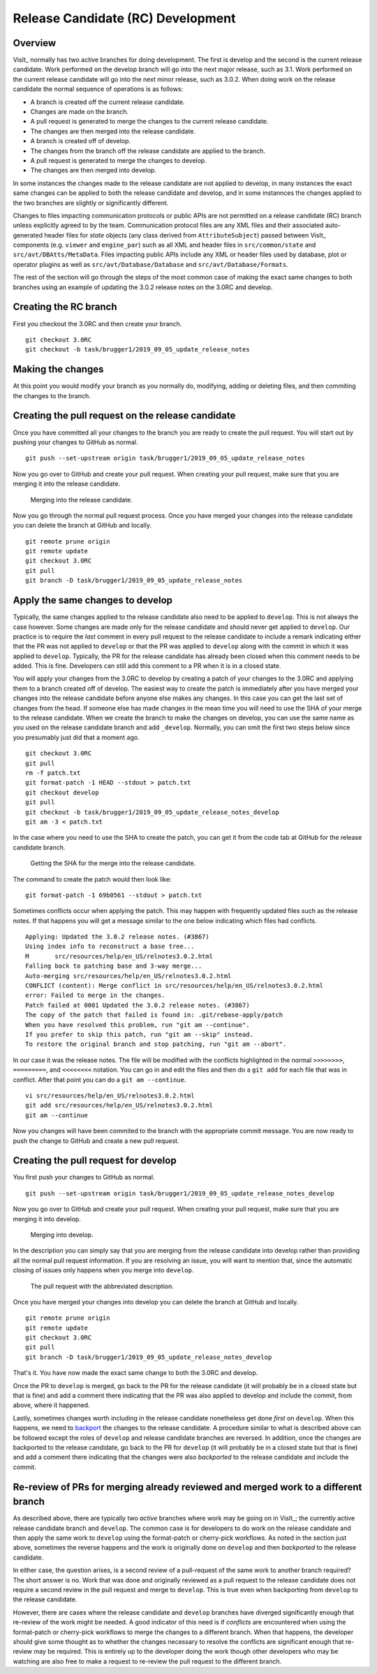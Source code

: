 Release Candidate (RC) Development
==================================

Overview
--------

VisIt_ normally has two active branches for doing development. The
first is develop and the second is the current release candidate. Work
performed on the develop branch will go into the next major release,
such as 3.1. Work performed on the current release candidate will go into
the next minor release, such as 3.0.2. When doing work on the release
candidate the normal sequence of operations is as follows:

* A branch is created off the current release candidate.
* Changes are made on the branch.
* A pull request is generated to merge the changes to the current release candidate.
* The changes are then merged into the release candidate.
* A branch is created off of develop.
* The changes from the branch off the release candidate are applied to the branch.
* A pull request is generated to merge the changes to develop.
* The changes are then merged into develop.

In some instances the changes made to the release candidate are not applied
to develop, in many instances the exact same changes can be applied to both
the release candidate and develop, and in some instannces the changes
applied to the two branches are slightly or significantly different.

.. _communication_protocols_and_public_apis:

Changes to files impacting communication protocols or public APIs are not permitted
on a release candidate (RC) branch unless explicitly agreed to by the team. Communication
protocol files are any XML files and their associated auto-generated header files for
*state* objects (any class derived from ``AttributeSubject``) passed between VisIt_
components (e.g. ``viewer`` and ``engine_par``) such as all XML and header files in
``src/common/state`` and ``src/avt/DBAtts/MetaData``. Files impacting public APIs include
any XML or header files used by database, plot or operator plugins as well as
``src/avt/Database/Database`` and ``src/avt/Database/Formats``.

The rest of the section will go through the steps of the most common case
of making the exact same changes to both branches using an example of
updating the 3.0.2 release notes on the 3.0RC and develop.

Creating the RC branch
----------------------

First you checkout the 3.0RC and then create your branch. ::

    git checkout 3.0RC
    git checkout -b task/brugger1/2019_09_05_update_release_notes

Making the changes
------------------

At this point you would modify your branch as you normally do, modifying,
adding or deleting files, and then commiting the changes to the branch.

Creating the pull request on the release candidate
--------------------------------------------------

Once you have committed all your changes to the branch you are ready to
create the pull request. You will start out by pushing your changes to
GitHub as normal. ::

    git push --set-upstream origin task/brugger1/2019_09_05_update_release_notes

Now you go over to GitHub and create your pull request. When creating your
pull request, make sure that you are merging it into the release candidate.

.. figure:: images/RCDevelop-GitHubStep1.png

   Merging into the release candidate.

Now you go through the normal pull request process. Once you have merged
your changes into the release candidate you can delete the branch at GitHub
and locally. ::

    git remote prune origin
    git remote update
    git checkout 3.0RC
    git pull
    git branch -D task/brugger1/2019_09_05_update_release_notes

Apply the same changes to develop
---------------------------------

Typically, the same changes applied to the release candidate also need to be applied to ``develop``.
This is not always the case however.
Some changes are made only for the release candidate and should never get applied to ``develop``.
Our practice is to require the *last* comment in every pull request to the release candidate to include a remark indicating either that the PR was not applied to ``develop`` or that the PR was applied to ``develop`` along with the commit in which it was applied to ``develop``.
Typically, the PR for the release candidate has already been closed when this comment needs to be added.
This is fine.
Developers can still add this comment to a PR when it is in a closed state.

You will apply your changes from the 3.0RC to develop by creating a patch
of your changes to the 3.0RC and applying them to a branch created off of
develop. The easiest way to create the patch is immediately after you have
merged your changes into the release candidate before anyone else makes
any changes. In this case you can get the last set of changes from the head.
If someone else has made changes in the mean time you will need to use
the SHA of your merge to the release candidate. When we create the
branch to make the changes on develop, you can use the same name as you
used on the release candidate branch and add ``_develop``. Normally, you
can omit the first two steps below since you presumably just did that a
moment ago. ::

    git checkout 3.0RC
    git pull
    rm -f patch.txt
    git format-patch -1 HEAD --stdout > patch.txt
    git checkout develop
    git pull
    git checkout -b task/brugger1/2019_09_05_update_release_notes_develop
    git am -3 < patch.txt

In the case where you need to use the SHA to create the patch, you can
get it from the code tab at GitHub for the release candidate branch.

.. figure:: images/RCDevelop-GitHubStep2.png

   Getting the SHA for the merge into the release candidate.

The command to create the patch would then look like: ::

    git format-patch -1 69b0561 --stdout > patch.txt

Sometimes conflicts occur when applying the patch. This may happen with
frequently updated files such as the release notes. If that happens you
will get a message similar to the one below indicating which files had
conflicts. ::

    Applying: Updated the 3.0.2 release notes. (#3867)
    Using index info to reconstruct a base tree...
    M       src/resources/help/en_US/relnotes3.0.2.html
    Falling back to patching base and 3-way merge...
    Auto-merging src/resources/help/en_US/relnotes3.0.2.html
    CONFLICT (content): Merge conflict in src/resources/help/en_US/relnotes3.0.2.html
    error: Failed to merge in the changes.
    Patch failed at 0001 Updated the 3.0.2 release notes. (#3867)
    The copy of the patch that failed is found in: .git/rebase-apply/patch
    When you have resolved this problem, run "git am --continue".
    If you prefer to skip this patch, run "git am --skip" instead.
    To restore the original branch and stop patching, run "git am --abort".

In our case it was the release notes. The file will be modified with
the conflicts highlighted in the normal ``>>>>>>>>``, ``=========``, and
``<<<<<<<<`` notation. You can go in and edit the files and then do a
``git add`` for each file that was in conflict. After that point you can
do a ``git am --continue``.  ::

    vi src/resources/help/en_US/relnotes3.0.2.html
    git add src/resources/help/en_US/relnotes3.0.2.html
    git am --continue

Now you changes will have been commited to the branch with the appropriate
commit message. You are now ready to push the change to GitHub and create
a new pull request.

Creating the pull request for develop
-------------------------------------

You first push your changes to GitHub as normal. ::

    git push --set-upstream origin task/brugger1/2019_09_05_update_release_notes_develop

Now you go over to GitHub and create your pull request. When creating your
pull request, make sure that you are merging it into develop.

.. figure:: images/RCDevelop-GitHubStep3.png

   Merging into develop.

In the description you can simply say that you are merging from the
release candidate into develop rather than providing all the normal pull
request information. If you are resolving an issue, you will want to
mention that, since the automatic closing of issues only happens when
you merge into ``develop``.

.. figure:: images/RCDevelop-GitHubStep4.png

   The pull request with the abbreviated description.

Once you have merged your changes into develop you can delete the branch at GitHub and locally. ::

    git remote prune origin
    git remote update
    git checkout 3.0RC
    git pull
    git branch -D task/brugger1/2019_09_05_update_release_notes_develop

That's it. You have now made the exact same change to both the 3.0RC and
develop.

Once the PR to ``develop`` is merged, go back to the PR for the release candidate (it will probably be in a closed state but that is fine) and add a comment there indicating that the PR was also applied to develop and include the commit, from above, where it happened.

Lastly, sometimes changes worth including in the release candidate nonetheless get done *first* on ``develop``.
When this happens, we need to `backport <https://en.wikipedia.org/wiki/Backporting>`_ the changes to the release candidate.
A procedure similar to what is described above can be followed except the roles of ``develop`` and release candidate branches are reversed.
In addition, once the changes are backported to the release candidate, go back to the PR for ``develop`` (it will probably be in a closed state but that is fine) and add a comment there indicating that the changes were also *backported* to the release candidate and include the commit.

Re-review of PRs for merging already reviewed and merged work to a different branch
-----------------------------------------------------------------------------------

As described above, there are typically two *active* branches where work may be going on in VisIt_; the currently active release candidate branch and ``develop``.
The common case is for developers to do work on the release candidate and then apply the same work to ``develop`` using the format-patch or cherry-pick workflows.
As noted in the section just above, sometimes the reverse happens and the work is originally done on ``develop`` and then *backported* to the release candidate.

In either case, the question arises, is a second review of a pull-request of the same work to another branch required?
The short answer is no.
Work that was done and originally reviewed as a pull request to the release candidate does not require a second review in the pull request and merge to ``develop``.
This is true even when backporting from ``develop`` to the release candidate.

However, there are cases where the release candidate and ``develop`` branches have diverged significantly enough that re-review of the work might be needed.
A good indicator of this need is if *conflicts* are encountered when using the format-patch or cherry-pick workflows to merge the changes to a different branch.
When that happens, the developer should give some thought as to whether the changes necessary to resolve the conflicts are significant enough that re-review may be required.
This is entirely up to the developer doing the work though other developers who may be watching are also free to make a request to re-review the pull request to the different branch.
